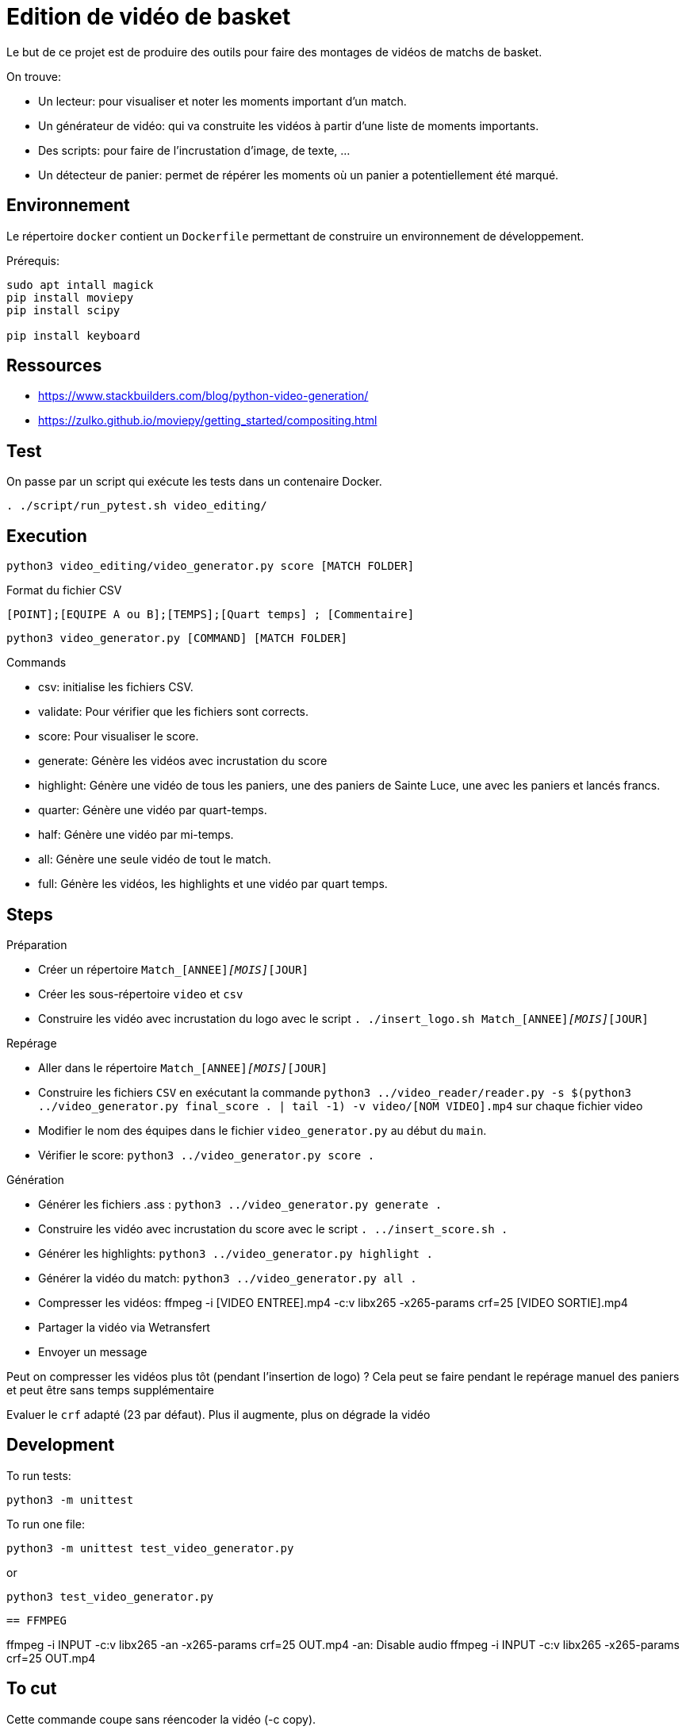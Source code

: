 = Edition de vidéo de basket

Le but de ce projet est de produire des outils pour faire des montages de vidéos de matchs de basket.

On trouve:

* Un lecteur: pour visualiser et noter les moments important d'un match.
* Un générateur de vidéo: qui va construite les vidéos à partir d'une liste de moments importants.
* Des scripts: pour faire de l'incrustation d'image, de texte, ...
* Un détecteur de panier: permet de répérer les moments où un panier a potentiellement été marqué.


== Environnement

Le répertoire `docker` contient un `Dockerfile` permettant de construire un environnement de développement.




Prérequis:
----
sudo apt intall magick
pip install moviepy
pip install scipy

pip install keyboard
----

== Ressources


* https://www.stackbuilders.com/blog/python-video-generation/
* https://zulko.github.io/moviepy/getting_started/compositing.html

== Test

On passe par un script qui exécute les tests dans un contenaire Docker.

----
. ./script/run_pytest.sh video_editing/
----

== Execution

----
python3 video_editing/video_generator.py score [MATCH FOLDER]
----

.Format du fichier CSV
----
[POINT];[EQUIPE A ou B];[TEMPS];[Quart temps] ; [Commentaire]
----

----
python3 video_generator.py [COMMAND] [MATCH FOLDER]
----

.Commands
- csv: initialise les fichiers CSV.
- validate: Pour vérifier que les fichiers sont corrects.
- score: Pour visualiser le score.
- generate: Génère les vidéos avec incrustation du score
- highlight: Génère une vidéo de tous les paniers, une des paniers de Sainte Luce, une avec les paniers et lancés francs. 
- quarter: Génère une vidéo par quart-temps.
- half: Génère une vidéo par mi-temps.
- all: Génère une seule vidéo de tout le match.
- full: Génère les vidéos, les highlights et une vidéo par quart temps.

== Steps

.Préparation
- Créer un répertoire `Match_[ANNEE]_[MOIS]_[JOUR]`
- Créer les sous-répertoire `video` et `csv`
- Construire les vidéo avec incrustation du logo avec le script `. ./insert_logo.sh Match_[ANNEE]_[MOIS]_[JOUR]`

.Repérage
- Aller dans le répertoire `Match_[ANNEE]_[MOIS]_[JOUR]`


- Construire les fichiers `CSV` en exécutant la commande `python3 ../video_reader/reader.py -s $(python3 ../video_generator.py final_score . | tail -1) -v video/[NOM VIDEO].mp4` sur chaque fichier video
- Modifier le nom des équipes dans le fichier `video_generator.py` au début du `main`.
- Vérifier le score: `python3 ../video_generator.py score .`

.Génération
- Générer les fichiers .ass : `python3 ../video_generator.py generate .`
- Construire les vidéo avec incrustation du score avec le script `. ../insert_score.sh .`
- Générer les highlights: `python3 ../video_generator.py highlight .`
- Générer la vidéo du match: `python3 ../video_generator.py all .`
- Compresser les vidéos: ffmpeg -i [VIDEO ENTREE].mp4 -c:v libx265 -x265-params crf=25 [VIDEO SORTIE].mp4
- Partager la vidéo via Wetransfert
- Envoyer un message

Peut on compresser les vidéos plus tôt (pendant l'insertion de logo) ? 
Cela peut se faire pendant le repérage manuel des paniers et peut être sans temps supplémentaire

Evaluer le `crf` adapté (23 par défaut).
Plus il augmente, plus on dégrade la vidéo

== Development

To run tests:

----
python3 -m unittest
----

To run one file:
----
python3 -m unittest test_video_generator.py
----
or
----
python3 test_video_generator.py
----
 
 == FFMPEG

ffmpeg -i INPUT -c:v libx265 -an -x265-params crf=25 OUT.mp4
-an: Disable audio
ffmpeg -i INPUT -c:v libx265 -x265-params crf=25 OUT.mp4


== To cut

Cette commande coupe sans réencoder la vidéo (-c copy).

https://stackoverflow.com/questions/18444194/cutting-multimedia-files-based-on-start-and-end-time-using-ffmpeg

----
ffmpeg -i VID_20241005_160156.mp4 -ss 00:00:10 -t 00:00:15  -c copy cut.mp4 
----

== Ajouter des sous-titrages à un fichier vidéo

Vous pouvez également ajouter des sous-titrages à un fichier vidéo en utilisant FFmpeg. Téléchargez le fichier de sous-titrage correct pour votre vidéo et ajoutez-le comme indiqué ci-dessous.
1
	
ffmpeg -i input.mp4 -i soutitrage.srt -map 0 -map 1 -c copy  -c:v libx265 -x265-params crf=25 -preset veryfast output.mp4

https://fr.abyssale.com/generate-video/how-to-add-subtitles-to-videos-with-ffmpeg

ffmpeg -i video1.mp4 -vf "subtitles=soutitrage.srt:force_style='Fontsize=20'" -c:a copy -c:v libx264 -crf 23 -preset veryfast output.mp4


https://fr.abyssale.com/generate-video/how-to-change-the-appearances-of-subtitles-with-ffmpeg

ffmpeg -i video1.mp4 -vf "ass=soustitre2.srt:force_style='Alignment=6'" -c:a copy -c:v libx264 -crf 23 -preset veryfast output.mp4
ffmpeg -i video1.mp4 -vf "ass=soustitre2.srt" -c:a copy -c:v libx264 -crf 23 -preset veryfast output.mp4

https://hhsprings.bitbucket.io/docs/programming/examples/ffmpeg/subtitle/ass.html

== Insert image

https://video.stackexchange.com/questions/12105/add-an-image-overlay-in-front-of-video-using-ffmpeg
ffmpeg -i video1.mp4 -i ../../../SLB_Logo_OK_light.jpg -filter_complex "[0:v][1:v] overlay=5:5:enable='between(t,0,20)'" -pix_fmt yuv420p -c:a copy output.mp4
ffmpeg -i video1.mp4 -i ../../../SLB_Logo_OK_light.jpg -filter_complex "[0:v][1:v] overlay=5:5" -pix_fmt yuv420p -c:a copy output.mp4
ffmpeg -i video1.mp4 -i ../../../SLB_Logo_OKpetit_resize.jpg -filter_complex "[0:v][1:v] overlay=5:5" -pix_fmt yuv420p -c:a copy output.mp4

ffmpeg -i video1.mp4 -i ../../../SLB_Logo_OKpetit.png -filter_complex "[0:v][1:v] overlay=5:5:scale=w=320:h=240" -pix_fmt yuv420p -c:a copy output.mp4


ffmpeg -i video1.mp4 -vf "ass=soustitre3.ass" -c:a copy -c:v libx264 -crf 23 -preset veryfast output.mp4



Format: Name, Fontname, Fontsize, PrimaryColour, SecondaryColour, OutlineColour, BackColour, Bold, Italic, Underline, StrikeOut, ScaleX, ScaleY, Spacing, Angle, BorderStyle, Outline, Shadow, Alignment, MarginL, MarginR, MarginV, Encoding
Style: Score, Arial,28,&H0000FFFF,&H00FFFF00,&H00303030,&H80000008,-1,0,0,0,100,100,0.00,0.00,1,1.00,2.00, 8 ,30,10,10,0
Style: Team,  Arial,28,&H0000FFFF,&H00FFFF00,&H00303030,&H80000008,-1,0,0,0,100,100,0.00,0.00,1,1.00,2.00, 8 ,30,10,10,0

Format: Name, Fontname, Fontsize, PrimaryColour, SecondaryColour, OutlineColour, BackColour, Bold, Italic, Alignment, MarginL, MarginR, MarginV, Encoding
Style : Score,Britannic Bold,32,&H0000FFFF,&H00FFFF00,&H00303030,&H99000000,-1,0,6,30,10,10,0
Style : Team,Britannic Bold,48,&H0000FFFF,&H00FFFF00,&H00303030,&H99000000,-1,0,6,30,10,10,0


== Filter voice

https://stackoverflow.com/questions/21659207/filter-out-voice-frequency-with-ffmpeg

What you're looking for is the bandreject filter I suppose:

ffmpeg -i song.wav -c:a pcm_s16le -af "bandreject=f=900:width_type=h:w=600" out.wav -y

This command attenuates everything between 900 - 600 = 300 Hz and 900 + 600 = 1500 Hz.For some reason the width value can't be higher than 999 Hz... Bear in mind that the attenuation is not perfect so if you want more attenuation you can chain the filter as many time as you want:

ffmpeg -i song.wav -c:a pcm_s16le -af "bandreject=f=900:width_type=h:w=600, bandreject=f=900:width_type=h:w=600" out.wav -y

https://steemit.com/audio/@manero666/ffmpeg-apply-a-filter-to-enhance-voice-by-removing-low-and-high-frequency-noises
ffmpeg -i MatchX/video/VID_20241005_164132.mp4 -af lowpass=3000,highpass=200 MatchX/output/out.mp4

